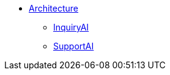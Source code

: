 * xref:tg-copilot:intro:archtecture-overview.adoc[Architecture]
** xref:tg-copilot:intro:inquiryai-overview.adoc[InquiryAI]
** xref:tg-copilot:intro:supportai-overview.adoc[SupportAI]
//** xref:tg-copilot:intro:example-use-cases.adoc[Example Use Cases]